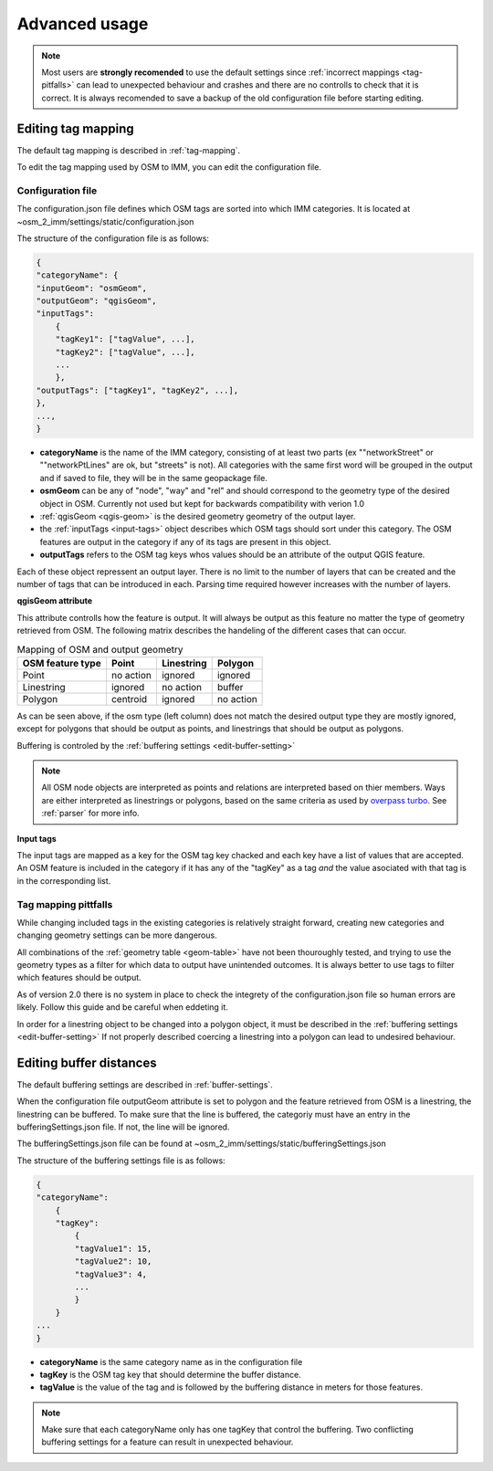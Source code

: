 Advanced usage
===============
.. note::
    Most users are **strongly recomended** to use the default settings since :ref:`incorrect mappings <tag-pitfalls>`
    can lead to unexpected behaviour and crashes and there are no controlls to check that it is correct.
    It is always recomended to save a backup of the old configuration file before starting editing. 


.. _edit-tag-map:

Editing tag mapping
-------------------
The default tag mapping is described in :ref:`tag-mapping`. 

To edit the tag mapping used by OSM to IMM, you can edit the configuration file. 

.. _configuration-file:

Configuration file
'''''''''''''''''''
The configuration.json file defines which OSM tags are sorted into which IMM categories. 
It is located at ~osm_2_imm/settings/static/configuration.json

The structure of the configuration file is as follows: 

.. code:: javascript

    {
    "categoryName": {
    "inputGeom": "osmGeom", 
    "outputGeom": "qgisGeom",
    "inputTags": 
        { 
        "tagKey1": ["tagValue", ...],
        "tagKey2": ["tagValue", ...], 
        ...
        },
    "outputTags": ["tagKey1", "tagKey2", ...],
    },
    ...,
    }

- **categoryName** is the name of the IMM category, consisting of at least two parts (ex ""networkStreet" or ""networkPtLines" are ok, but "streets" is not).
  All categories with the same first word will be grouped in the output and if saved to file, they will be in the same geopackage file. 

- **osmGeom** can be any of "node", "way" and "rel" and should correspond to the geometry type of the desired object in OSM.
  Currently not used but kept for backwards compatibility with verion 1.0

- :ref:`qgisGeom <qgis-geom>` is the desired geometry geometry of the output layer. 

- the :ref:`inputTags <input-tags>` object describes which OSM tags should sort under this category.
  The OSM features are output in the category if any of its tags are present in this object. 

- **outputTags** refers to the OSM tag keys whos values should be an attribute of the output QGIS feature. 

Each of these object repressent an output layer. There is no limit to the number of layers that can be created and the number of tags that can be introduced in each.
Parsing time required however increases with the number of layers. 

.. _qgis-geom: 

**qgisGeom attribute**

This attribute controlls how the feature is output. It will always be output as this feature no matter the type of geometry retrieved from OSM.
The following matrix describes the handeling of the different cases that can occur. 

.. _geom-table:

.. table:: Mapping of OSM and output geometry

    +---------------+------------+-------------+------------+
    | OSM feature   | Point      | Linestring  | Polygon    |
    | type          |            |             |            |
    +===============+============+=============+============+
    | Point         | no action  | ignored     | ignored    |
    +---------------+------------+-------------+------------+
    | Linestring    | ignored    | no action   | buffer     |
    +---------------+------------+-------------+------------+
    | Polygon       | centroid   | ignored     | no action  |
    +---------------+------------+-------------+------------+

As can be seen above, if the osm type (left column) does not match the desired output type they are mostly ignored,
except for polygons that should be output as points, and linestrings that should be output as polygons.

Buffering is controled by the :ref:`buffering settings <edit-buffer-setting>`

.. note::
    All OSM node objects are interpreted as points and relations are interpreted based on thier members.
    Ways are either interpreted as linestrings or polygons, based on the same criteria as used by `overpass turbo <https://wiki.openstreetmap.org/wiki/Overpass_turbo/Polygon_Features>`_.
    See :ref:`parser` for more info. 

.. _input-tags: 

**Input tags**

The input tags are mapped as a key for the OSM tag key chacked and each key have a list of values that are accepted. 
An OSM feature is included in the category if it has any of the "tagKey" as a tag *and* the value asociated with that tag is in the corresponding list. 

.. _tag-pitfalls: 

Tag mapping pittfalls
'''''''''''''''''''''

While changing included tags in the existing categories is relatively straight forward, 
creating new categories and changing geometry settings can be more dangerous. 

All combinations of the :ref:`geometry table <geom-table>` have not been thouroughly tested,
and trying to use the geometry types as a filter for which data to output have unintended outcomes.
It is always better to use tags to filter which features should be output. 

As of version 2.0 there is no system in place to check the integrety of the configuration.json file
so human errors are likely. Follow this guide and be careful when eddeting it. 

In order for a linestring object to be changed into a polygon object, it must be described in the :ref:`buffering settings <edit-buffer-setting>`
If not properly described coercing a linestring into a polygon can lead to undesired behaviour. 

.. _edit-buffer-setting:

Editing buffer distances
------------------------

The default buffering settings are described in :ref:`buffer-settings`. 

When the configuration file outputGeom attribute is set to polygon and the feature retrieved from OSM
is a linestring, the linestring can be buffered. To make sure that the line is buffered, the categoriy
must have an entry in the bufferingSettings.json file. If not, the line will be ignored. 

The bufferingSettings.json file can be found at ~osm_2_imm/settings/static/bufferingSettings.json

The structure of the buffering settings file is as follows: 

.. code:: javascript

    {
    "categoryName": 
        {
        "tagKey": 
            {
            "tagValue1": 15,
            "tagValue2": 10,
            "tagValue3": 4,
            ...
            }
        }
    ...
    }

- **categoryName** is the same category name as in the configuration file
- **tagKey** is the OSM tag key that should determine the buffer distance.
- **tagValue** is the value of the tag and is followed by the buffering distance in meters for those features.

.. note::
    Make sure that each categoryName only has one tagKey that control the buffering.
    Two conflicting buffering settings for a feature can result in unexpected behaviour. 
